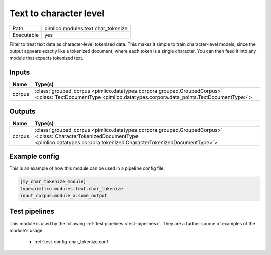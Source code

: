 Text to character level
~~~~~~~~~~~~~~~~~~~~~~~

.. py:module:: pimlico.modules.text.char_tokenize

+------------+------------------------------------+
| Path       | pimlico.modules.text.char_tokenize |
+------------+------------------------------------+
| Executable | yes                                |
+------------+------------------------------------+

Filter to treat text data as character-level tokenized data. This makes it simple to
train character-level models, since the output appears exactly like a tokenized
document, where each token is a single character. You can then feed it into any
module that expects tokenized text.


Inputs
======

+--------+----------------------------------------------------------------------------------------------------------------------------------------------------------------+
| Name   | Type(s)                                                                                                                                                        |
+========+================================================================================================================================================================+
| corpus | :class:`grouped_corpus <pimlico.datatypes.corpora.grouped.GroupedCorpus>` <:class:`TextDocumentType <pimlico.datatypes.corpora.data_points.TextDocumentType>`> |
+--------+----------------------------------------------------------------------------------------------------------------------------------------------------------------+

Outputs
=======

+--------+------------------------------------------------------------------------------------------------------------------------------------------------------------------------------------------+
| Name   | Type(s)                                                                                                                                                                                  |
+========+==========================================================================================================================================================================================+
| corpus | :class:`grouped_corpus <pimlico.datatypes.corpora.grouped.GroupedCorpus>` <:class:`CharacterTokenizedDocumentType <pimlico.datatypes.corpora.tokenized.CharacterTokenizedDocumentType>`> |
+--------+------------------------------------------------------------------------------------------------------------------------------------------------------------------------------------------+

Example config
==============

This is an example of how this module can be used in a pipeline config file.

.. code-block:: ini
   
   [my_char_tokenize_module]
   type=pimlico.modules.text.char_tokenize
   input_corpus=module_a.some_output
   

Test pipelines
==============

This module is used by the following :ref:`test pipelines <test-pipelines>`. They are a further source of examples of the module's usage.

 * :ref:`test-config-char_tokenize.conf`